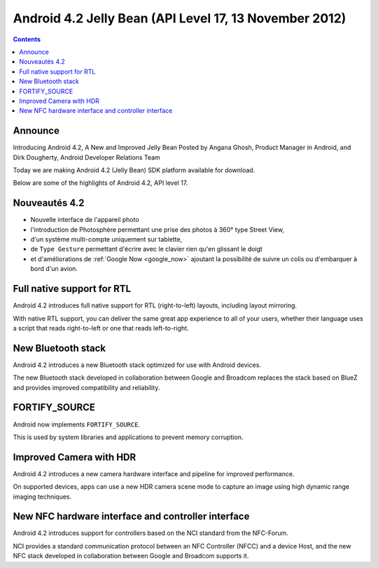 ﻿

.. index::
   pair: Android ; 4.2
   pair: Android ; API Level 17
   pair: FORTIFY; SOURCE.

.. _android_os_4_2:

========================================================
Android 4.2 Jelly Bean (API Level 17, 13 November 2012)
========================================================

.. seealso::

   - http://developer.android.com/about/versions/jelly-bean.html#android-42
   - https://developer.android.com/tools/revisions/platforms.html
   - :ref:`android_platforms`


.. contents::
   :depth: 3


Announce
========

.. seealso::

   - http://android-developers.blogspot.fr/2012/11/introducing-android-42-new-and-improved.html



Introducing Android 4.2, A New and Improved Jelly Bean
Posted by Angana Ghosh, Product Manager in Android, and Dirk Dougherty, Android
Developer Relations Team

Today we are making Android 4.2 (Jelly Bean) SDK platform available for download.

Below are some of the highlights of Android 4.2, API level 17.


Nouveautés 4.2
===============

.. seealso::

   - https://fr.wikipedia.org/wiki/Android


- Nouvelle interface de l'appareil photo
- l'introduction de Photosphère permettant une prise des photos à 360°
  type Street View,
- d'un système multi-compte uniquement sur tablette,
- de ``Type Gesture`` permettant d'écrire avec le clavier rien qu'en glissant le
  doigt
- et d'améliorations de :ref:`Google Now <google_now>` ajoutant la possibilité de suivre un colis ou
  d'embarquer à bord d'un avion.


Full native support for RTL
===========================

Android 4.2 introduces full native support for RTL (right-to-left) layouts,
including layout mirroring.

With native RTL support, you can deliver the same great app experience to all
of your users, whether their language uses a script that reads right-to-left
or one that reads left-to-right.


New Bluetooth stack
===================

Android 4.2 introduces a new Bluetooth stack optimized for use with Android
devices.

The new Bluetooth stack developed in collaboration between Google and Broadcom
replaces the stack based on BlueZ and provides improved compatibility and reliability.


FORTIFY_SOURCE
==============

Android now implements ``FORTIFY_SOURCE``.

This is used by system libraries and applications to prevent memory corruption.


Improved Camera with HDR
========================

Android 4.2 introduces a new camera hardware interface and pipeline for improved
performance.

On supported devices, apps can use a new HDR camera scene mode to capture an
image using high dynamic range imaging techniques.

New NFC hardware interface and controller interface
===================================================

Android 4.2 introduces support for controllers based on the NCI standard from
the NFC-Forum.

NCI provides a standard communication protocol between an NFC Controller (NFCC)
and a device Host, and the new NFC stack developed in collaboration between
Google and Broadcom supports it.



